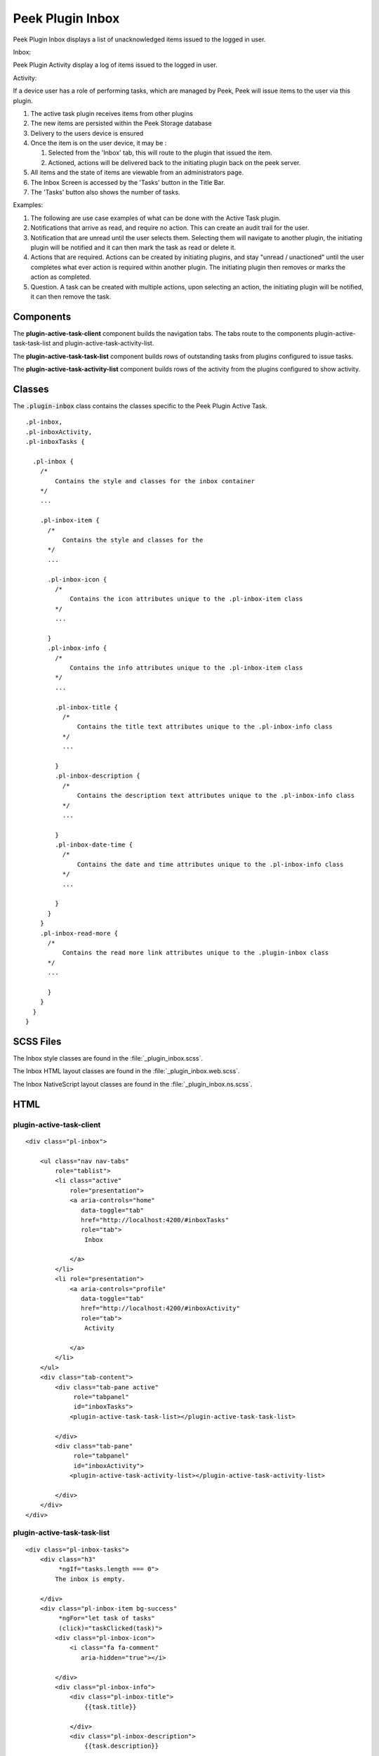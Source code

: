 .. _peek_plugin_inbox:

=================
Peek Plugin Inbox
=================

Peek Plugin Inbox displays a list of unacknowledged items issued to the logged in user.

Inbox:

.. image:: ./inbox-tasks.web.jpg
  :align: center

Peek Plugin Activity display a log of items issued to the logged in user.

Activity:

.. image:: ./inbox-activity.web.jpg
  :align: center

If a device user has a role of performing tasks, which are managed by
Peek, Peek will issue items to the user via this plugin.

#.  The active task plugin receives items from other plugins

#.  The new items are persisted within the Peek Storage database

#.  Delivery to the users device is ensured

#.  Once the item is on the user device, it may be :

    #.  Selected from the 'Inbox' tab, this will route to the plugin that issued the
        item.

    #.  Actioned, actions will be delivered back to the initiating plugin back on the
        peek server.

#.  All items and the state of items are viewable from an administrators page.

#.  The Inbox Screen is accessed by the 'Tasks' button in the Title Bar.

#.  The 'Tasks' button also shows the number of tasks.

Examples:

#.  The following are use case examples of what can be done with the Active Task plugin.

#.  Notifications that arrive as read, and require no action. This can create an audit
    trail for the user.

#.  Notification that are unread until the user selects them. Selecting them will
    navigate to another plugin, the initiating plugin will be notified and it can then
    mark the task as read or delete it.

#.  Actions that are required. Actions can be created by initiating plugins, and stay
    "unread / unactioned" until the user completes what ever action is required within
    another plugin. The initiating plugin then removes or marks the action as completed.

#.  Question. A task can be created with multiple actions, upon selecting an action,
    the initiating plugin will be notified, it can then remove the task.


Components
----------

The **plugin-active-task-client** component builds the navigation tabs.
The tabs route to the components plugin-active-task-task-list and
plugin-active-task-activity-list.

The **plugin-active-task-task-list** component builds rows of outstanding tasks from
plugins configured to issue tasks.

The **plugin-active-task-activity-list** component builds rows of the activity from the
plugins configured to show activity.


Classes
-------

The :code:`.plugin-inbox` class contains the classes specific to the
Peek Plugin Active Task.

::

        .pl-inbox,
        .pl-inboxActivity,
        .pl-inboxTasks {

          .pl-inbox {
            /*
                Contains the style and classes for the inbox container
            */
            ...

            .pl-inbox-item {
              /*
                  Contains the style and classes for the
              */
              ...

              .pl-inbox-icon {
                /*
                    Contains the icon attributes unique to the .pl-inbox-item class
                */
                ...

              }
              .pl-inbox-info {
                /*
                    Contains the info attributes unique to the .pl-inbox-item class
                */
                ...

                .pl-inbox-title {
                  /*
                      Contains the title text attributes unique to the .pl-inbox-info class
                  */
                  ...

                }
                .pl-inbox-description {
                  /*
                      Contains the description text attributes unique to the .pl-inbox-info class
                  */
                  ...

                }
                .pl-inbox-date-time {
                  /*
                      Contains the date and time attributes unique to the .pl-inbox-info class
                  */
                  ...

                }
              }
            }
            .pl-inbox-read-more {
              /*
                  Contains the read more link attributes unique to the .plugin-inbox class
              */
              ...

              }
            }
          }
        }


SCSS Files
----------

The Inbox style classes are found in the
:file:`_plugin_inbox.scss`.

The Inbox HTML layout classes are found in the
:file:`_plugin_inbox.web.scss`.

The Inbox NativeScript layout classes are found in the
:file:`_plugin_inbox.ns.scss`.


HTML
----


plugin-active-task-client
`````````````````````````

::

        <div class="pl-inbox">

            <ul class="nav nav-tabs"
                role="tablist">
                <li class="active"
                    role="presentation">
                    <a aria-controls="home"
                       data-toggle="tab"
                       href="http://localhost:4200/#inboxTasks"
                       role="tab">
                        Inbox

                    </a>
                </li>
                <li role="presentation">
                    <a aria-controls="profile"
                       data-toggle="tab"
                       href="http://localhost:4200/#inboxActivity"
                       role="tab">
                        Activity

                    </a>
                </li>
            </ul>
            <div class="tab-content">
                <div class="tab-pane active"
                     role="tabpanel"
                     id="inboxTasks">
                    <plugin-active-task-task-list></plugin-active-task-task-list>

                </div>
                <div class="tab-pane"
                     role="tabpanel"
                     id="inboxActivity">
                    <plugin-active-task-activity-list></plugin-active-task-activity-list>

                </div>
            </div>
        </div>



plugin-active-task-task-list
````````````````````````````

::

        <div class="pl-inbox-tasks">
            <div class="h3"
                 *ngIf="tasks.length === 0">
                The inbox is empty.

            </div>
            <div class="pl-inbox-item bg-success"
                 *ngFor="let task of tasks"
                 (click)="taskClicked(task)">
                <div class="pl-inbox-icon">
                    <i class="fa fa-comment"
                       aria-hidden="true"></i>

                </div>
                <div class="pl-inbox-info">
                    <div class="pl-inbox-title">
                        {{task.title}}

                    </div>
                    <div class="pl-inbox-description">
                        {{task.description}}

                    </div>
                    <div class="pl-inbox-date-time">
                        {{timePast(task)}} ago, {{dateTime(task)}}

                    </div>
                </div>
                <div class="pl-inbox-read-more">
                    <i class="fa fa-chevron-right"
                       aria-hidden="true"></i>

                </div>
            </div>
        </div>


plugin-active-task-activity-list
````````````````````````````````

::

        <div class="pl-inbox-activity">
            <div class="message"
                 *ngIf="activities.length === 0">
                There is no recent activity.

            </div>
            <div class="pl-inbox-item"
                 *ngFor="let activity of activities"
                 (click)="activityClicked(activity)">
                <div class="pl-inbox-info">
                    <div class="pl-inbox-title">
                        {{activity.title}}

                    </div>
                    <div class="pl-inbox-description">
                        {{activity.description}}

                    </div>
                    <div class="pl-inbox-date-time">
                        {{timePast(activity)}} ago, {{dateTime(activity)}}

                    </div>
                </div>
                <div class="pl-inbox-read-more">
                    <i class="fa fa-chevron-right"
                       aria-hidden="true"></i>

                </div>
            </div>
        </div>
